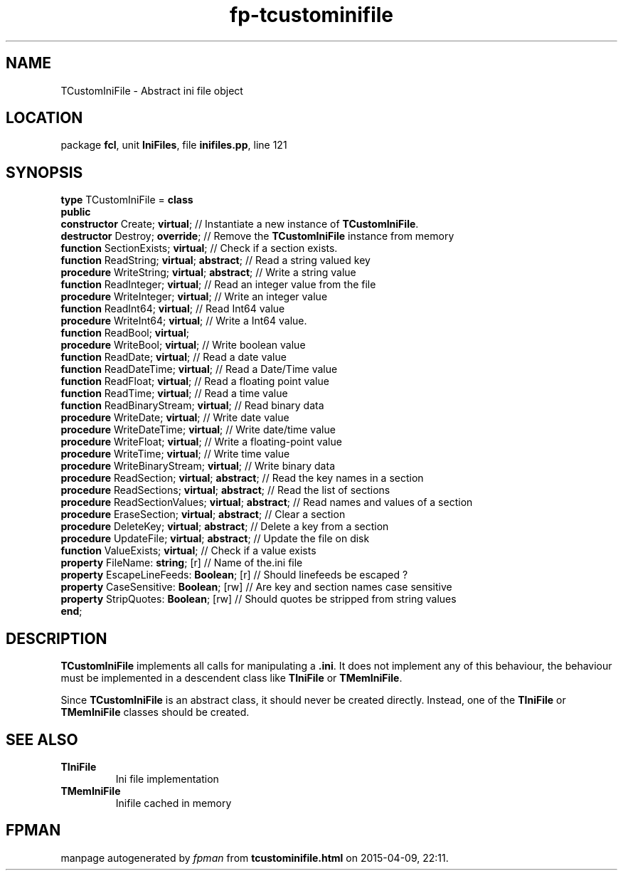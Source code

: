 .\" file autogenerated by fpman
.TH "fp-tcustominifile" 3 "2014-03-14" "fpman" "Free Pascal Programmer's Manual"
.SH NAME
TCustomIniFile - Abstract ini file object
.SH LOCATION
package \fBfcl\fR, unit \fBIniFiles\fR, file \fBinifiles.pp\fR, line 121
.SH SYNOPSIS
\fBtype\fR TCustomIniFile = \fBclass\fR
.br
\fBpublic\fR
  \fBconstructor\fR Create; \fBvirtual\fR;                    // Instantiate a new instance of \fBTCustomIniFile\fR.
  \fBdestructor\fR Destroy; \fBoverride\fR;                   // Remove the \fBTCustomIniFile\fR instance from memory
  \fBfunction\fR SectionExists; \fBvirtual\fR;                // Check if a section exists.
  \fBfunction\fR ReadString; \fBvirtual\fR; \fBabstract\fR;         // Read a string valued key
  \fBprocedure\fR WriteString; \fBvirtual\fR; \fBabstract\fR;       // Write a string value
  \fBfunction\fR ReadInteger; \fBvirtual\fR;                  // Read an integer value from the file
  \fBprocedure\fR WriteInteger; \fBvirtual\fR;                // Write an integer value
  \fBfunction\fR ReadInt64; \fBvirtual\fR;                    // Read Int64 value
  \fBprocedure\fR WriteInt64; \fBvirtual\fR;                  // Write a Int64 value.
  \fBfunction\fR ReadBool; \fBvirtual\fR;
  \fBprocedure\fR WriteBool; \fBvirtual\fR;                   // Write boolean value
  \fBfunction\fR ReadDate; \fBvirtual\fR;                     // Read a date value
  \fBfunction\fR ReadDateTime; \fBvirtual\fR;                 // Read a Date/Time value
  \fBfunction\fR ReadFloat; \fBvirtual\fR;                    // Read a floating point value
  \fBfunction\fR ReadTime; \fBvirtual\fR;                     // Read a time value
  \fBfunction\fR ReadBinaryStream; \fBvirtual\fR;             // Read binary data
  \fBprocedure\fR WriteDate; \fBvirtual\fR;                   // Write date value
  \fBprocedure\fR WriteDateTime; \fBvirtual\fR;               // Write date/time value
  \fBprocedure\fR WriteFloat; \fBvirtual\fR;                  // Write a floating-point value
  \fBprocedure\fR WriteTime; \fBvirtual\fR;                   // Write time value
  \fBprocedure\fR WriteBinaryStream; \fBvirtual\fR;           // Write binary data
  \fBprocedure\fR ReadSection; \fBvirtual\fR; \fBabstract\fR;       // Read the key names in a section
  \fBprocedure\fR ReadSections; \fBvirtual\fR; \fBabstract\fR;      // Read the list of sections
  \fBprocedure\fR ReadSectionValues; \fBvirtual\fR; \fBabstract\fR; // Read names and values of a section
  \fBprocedure\fR EraseSection; \fBvirtual\fR; \fBabstract\fR;      // Clear a section
  \fBprocedure\fR DeleteKey; \fBvirtual\fR; \fBabstract\fR;         // Delete a key from a section
  \fBprocedure\fR UpdateFile; \fBvirtual\fR; \fBabstract\fR;        // Update the file on disk
  \fBfunction\fR ValueExists; \fBvirtual\fR;                  // Check if a value exists
  \fBproperty\fR FileName: \fBstring\fR; [r]                  // Name of the.ini file
  \fBproperty\fR EscapeLineFeeds: \fBBoolean\fR; [r]          // Should linefeeds be escaped ?
  \fBproperty\fR CaseSensitive: \fBBoolean\fR; [rw]           // Are key and section names case sensitive
  \fBproperty\fR StripQuotes: \fBBoolean\fR; [rw]             // Should quotes be stripped from string values
.br
\fBend\fR;
.SH DESCRIPTION
\fBTCustomIniFile\fR implements all calls for manipulating a \fB.ini\fR. It does not implement any of this behaviour, the behaviour must be implemented in a descendent class like \fBTIniFile\fR or \fBTMemIniFile\fR.

Since \fBTCustomIniFile\fR is an abstract class, it should never be created directly. Instead, one of the \fBTIniFile\fR or \fBTMemIniFile\fR classes should be created.


.SH SEE ALSO
.TP
.B TIniFile
Ini file implementation
.TP
.B TMemIniFile
Inifile cached in memory

.SH FPMAN
manpage autogenerated by \fIfpman\fR from \fBtcustominifile.html\fR on 2015-04-09, 22:11.

